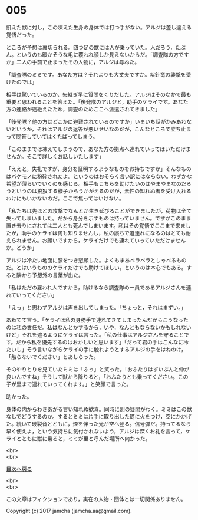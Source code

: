 #+OPTIONS: toc:nil
#+OPTIONS: \n:t

* 005

  飢えた獣に対し，この凍えた生身の身体では打つ手がない。アルジは差し違える覚悟だった。

  ところが予想は裏切られる。四つ足の獣には人が乗っていた。人だろう，たぶん。というのも暖かそうな毛に覆われ顔しか見えないからだ。「調査隊の方ですか」二人の手前で止まったその人物に，アルジは尋ねた。

  「調査隊のミミです。あなた方は？それよりも大丈夫ですか。紫針竜の襲撃を受けたのでは」

  相手は驚いているのか，矢継ぎ早に質問をくりだした。アルジはそのなかで最も重要と思われることを答えた。「後発隊のアルジと，助手のケライです。あなた方の連絡が途絶えたため，調査のためここへ派遣されてきました」

  「後発隊？他の方はどこかに避難されているのですか」いまいち話がかみあわないというか，それはアルジの返答が悪いせいなのだが，こんなところで立ち止まって問答していてはくたばってしまう。

  「このままでは凍えてしまうので，あなた方の拠点へ連れていってはいただけませんか。そこで詳しくお話しいたします」

  「ええと，失礼ですが，身分を証明するようなものをお持ちですか」そんなものはバケモノに粉砕されたよ。というのはおそらく言い訳にはならない。わずかな希望が薄らいでいくのを感じる。相手もこちらを助けたいのはやまやまなのだろうというのは狼狽する様子からうかがえるのだが，素性の知れぬ者を受け入れるわけにもいかないのだ。ここで焦ってはいけない。

  「私たちは先ほどの攻撃でなんとか生き延びることができましたが，荷物は全て失ってしまいました。だから身分を示すものは持っていません。ですがこのまま置き去りにされては二人とも死んでしまいます。私はその覚悟でここまで来ましたが，助手のケライは何も知りませんし，私の誤ちで道連れになるのはとても耐えられません。お願いですから，ケライだけでも連れていっていただけませんか。どうか」

  アルジは冷たい地面に膝をつき懇願した。よくもまあベラベラとしゃべるものだ。とはいうもののケライだけでも助けてほしい，というのは本心でもある。すると隣から予想外の言葉が出た。

  「私はただの雇われ人ですから，助けるなら調査隊の一員であるアルジさんを連れていってください」

  「えっ」と思わずアルジは声を出してしまった。「ちょっと，それはまずい。」

  あわてて言う。「ケライは私の身勝手で連れてきてしまったんだからこうなったのは私の責任だ。私はなんとかするから，いや，なんともならないかもしれないけど」それを遮るようにケライは言った。「私の仕事はアルジさんを守ることです。だから私を優先するのはおかしいと思います」「だって君の手はこんなに冷たいし」そう言いながらケライの手に触れようとするアルジの手をはねのけ，「触らないでください」とあしらった。

  そのやりとりを見ていたミミは「ふっ」と笑った。「おふたりはずいぶんと仲が良いんですね」そうして獣から降りると，「おふたりとも乗ってください。この子が里まで連れていってくれます。」と笑顔で言った。

  助かった。

  身体の内からわきあがる言い知れぬ歓喜。同時に別の疑問がわく。ミミはこの獣なしでどうするのか。するとミミは片手に取り出した筒に火をつけ，空にかかげた。続いて破裂音とともに，煙を伴った光が空へ登る。信号弾だ。持ってるなら早く使えよ，という気持ちに気付かれないよう，アルジは深くお礼を言って，ケライとともに獣に乗ると，ミミが里と呼んだ場所へ向かった。

  <br>
  <br>
  
  [[https://github.com/jamcha-aa/OblivionReports/blob/master/README.md][目次へ戻る]]
  
  <br>
  <br>

  この文章はフィクションであり，実在の人物・団体とは一切関係ありません。

  Copyright (c) 2017 jamcha (jamcha.aa@gmail.com).

  [[http://creativecommons.org/licenses/by-nc-sa/4.0/deed][file:http://i.creativecommons.org/l/by-nc-sa/4.0/88x31.png]]
